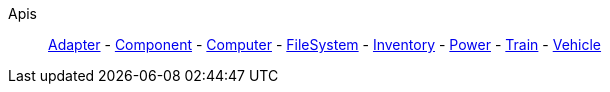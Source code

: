 Apis::
+
====
xref:lua/api/Adapter.adoc[Adapter]
-
xref:lua/api/Component.adoc[Component]
-
xref:lua/api/Computer.adoc[Computer]
-
xref:lua/api/FileSystem.adoc[FileSystem]
-
xref:lua/api/Inventory.adoc[Inventory]
-
xref:lua/api/Power.adoc[Power]
-
xref:lua/api/Train.adoc[Train]
-
xref:lua/api/Vehicle.adoc[Vehicle]
====
